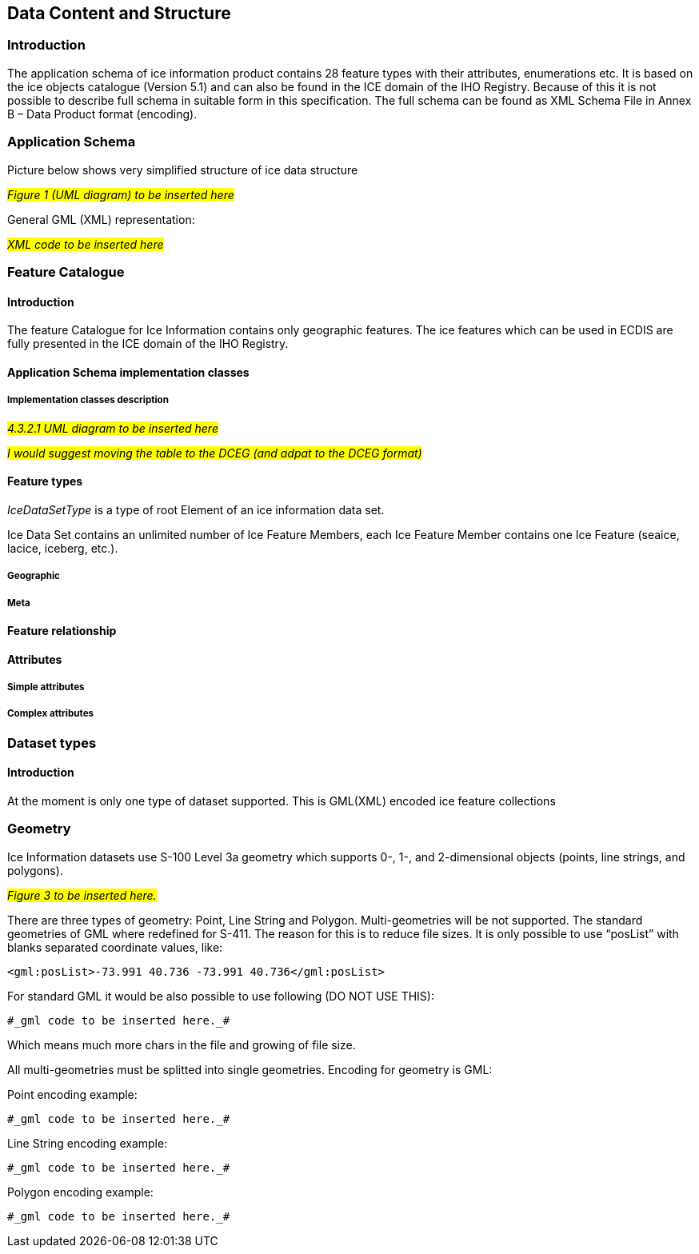 
[[sec-data-content-and-structure]]
== Data Content and Structure

=== Introduction
The application schema of ice information product contains 28 feature types with their attributes, enumerations etc. It is based on the ice objects catalogue (Version 5.1) and can also be found in the ICE domain of the IHO Registry. Because of this it is not possible to describe full schema in suitable form in this specification. The full schema can be found as XML Schema File in Annex B – Data Product format (encoding).

=== Application Schema
Picture below shows very simplified structure of ice data structure

#_Figure 1 (UML diagram) to be inserted here_#

General GML (XML) representation:

#_XML code to be inserted here_#

=== Feature Catalogue

==== Introduction
The feature Catalogue for Ice Information contains only geographic features. The ice features which can be used in ECDIS are fully presented in the ICE domain of the IHO Registry.

==== Application Schema implementation classes

===== Implementation classes description

#_4.3.2.1 UML diagram to be inserted here_#

#_I would suggest moving the table to the DCEG (and adpat to the DCEG format)_#

==== Feature types

_IceDataSetType_ is a type of root Element of an ice information data set.

Ice Data Set contains an unlimited number of Ice Feature Members, each Ice Feature Member
contains one Ice Feature (seaice, lacice, iceberg, etc.).

===== Geographic

===== Meta

==== Feature relationship

==== Attributes

===== Simple attributes

===== Complex attributes

=== Dataset types

==== Introduction

At the moment is only one type of dataset supported. This is GML(XML) encoded ice feature
collections

=== Geometry
Ice Information datasets use S-100 Level 3a geometry which supports 0-, 1-, and 2-dimensional
objects (points, line strings, and polygons).

#_Figure 3  to be inserted here._#

There are three types of geometry: Point, Line String and Polygon. Multi-geometries will be not supported. The standard geometries of GML where redefined for S-411. The reason for this is to reduce file sizes. It is only possible to use “posList” with blanks separated coordinate values, like:

[source]
----
<gml:posList>-73.991 40.736 -73.991 40.736</gml:posList>
----

For standard GML it would be also possible to use following (DO NOT USE THIS):
[source]
----
#_gml code to be inserted here._#
----
Which means much more chars in the file and growing of file size.

All multi-geometries must be splitted into single geometries. Encoding for geometry is GML:

Point encoding example:

[source]
----

#_gml code to be inserted here._#

----
Line String encoding example:
[source]
----

#_gml code to be inserted here._#

----
Polygon encoding example:
[source]
----

#_gml code to be inserted here._#

----
